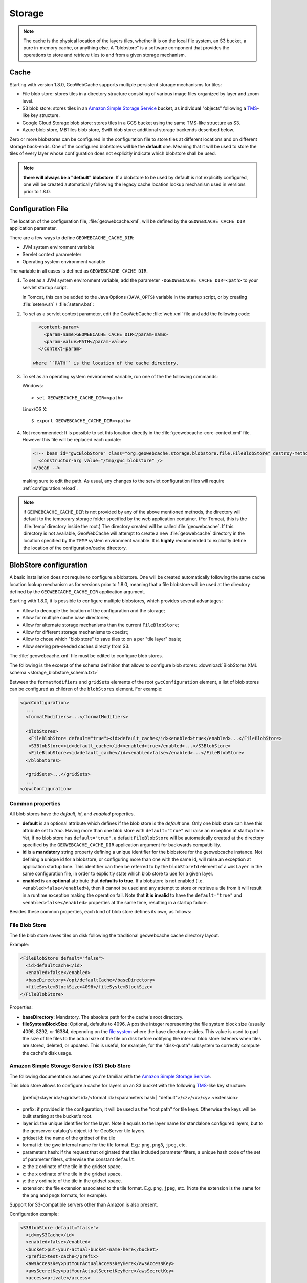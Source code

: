 .. _configuration.storage:

Storage
=======

.. note:: The cache is the physical location of the layers tiles, whether it is on the local file system, an S3 bucket, a pure in-memory cache, 
    or anything else. A "blobstore" is a software component that provides the operations to store and retrieve tiles to and from a given
    storage mechanism.


Cache
-----

Starting with version 1.8.0, GeoWebCache supports multiple persistent storage mechanisms for tiles:

* File blob store: stores tiles in a directory structure consisting of various image files organized by layer and zoom level.
* S3 blob store: stores tiles in an `Amazon Simple Storage Service <http://aws.amazon.com/s3/>`_ bucket, as individual "objects" following a
  `TMS <http://wiki.osgeo.org/wiki/Tile_Map_Service_Specification>`_-like key structure.
* Google Cloud Storage blob store: stores tiles in a GCS bucket using the same TMS-like structure as S3.
* Azure blob store, MBTiles blob store, Swift blob store: additional storage backends described below.

Zero or more blobstores can be configured in the configuration file to store tiles at different locations and on different storage back-ends.
One of the configured blobstores will be the **default** one. Meaning that it will be used to store the tiles of every layer whose configuration
does not explicitly indicate which blobstore shall be used.

.. note:: **there will always be a "default" blobstore**. If a blobstore to be used by default is not explicitly configured, one will
   be created automatically following the legacy cache location lookup mechanism used in versions prior to 1.8.0.

.. _configuration.file:

Configuration File
------------------

The location of the configuration file, :file:`geowebcache.xml`, will be defined by the ``GEOWEBCACHE_CACHE_DIR`` application parameter.

There are a few ways to define ``GEOWEBCACHE_CACHE_DIR``:

* JVM system environment variable
* Servlet context parameteter
* Operating system environment variable

The variable in all cases is defined as ``GEOWEBCACHE_CACHE_DIR``.

1. To set as a JVM system environment variable, add the parameter ``-DGEOWEBCACHE_CACHE_DIR=<path>`` to your servlet startup script.

   In Tomcat, this can be added to the Java Options (``JAVA_OPTS``) variable in the startup script, or by creating :file:`setenv.sh` / :file:`setenv.bat`:

2. To set as a servlet context parameter, edit the GeoWebCache :file:`web.xml` file and add the following code:

   .. code-block:: xml
   
      <context-param>
        <param-name>GEOWEBCACHE_CACHE_DIR</param-name>
        <param-value>PATH</param-value>
      </context-param>

    where ``PATH`` is the location of the cache directory.

3. To set as an operating system environment variable, run one of the the following commands:

   Windows::
   
     > set GEOWEBCACHE_CACHE_DIR=<path>
   
   Linux/OS X::
   
     $ export GEOWEBCACHE_CACHE_DIR=<path>

4. Not recommended: It is possible to set this location directly in the :file:`geowebcache-core-context.xml` file.
   However this file will be replaced each update:

   .. code-block:: xml
   
      <!-- bean id="gwcBlobStore" class="org.geowebcache.storage.blobstore.file.FileBlobStore" destroy-method="destroy">
        <constructor-arg value="/tmp/gwc_blobstore" />
      </bean -->

   making sure to edit the path.  As usual, any changes to the servlet configuration files will require :ref:`configuration.reload`.

.. note:: if ``GEOWEBCACHE_CACHE_DIR`` is not provided by any of the above mentioned methods, the directory will default
    to the temporary storage folder specified by the web application container. (For Tomcat, this is the :file:`temp` directory inside the root.)
    The directory created will be called :file:`geowebcache`.  If this directory is not available, GeoWebCache will attempt to create a new 
    :file:`geowebcache` directory in the location specified by the ``TEMP`` system environment variable. It is **highly** recommended
    to explicitly define the location of the configuration/cache directory.

.. _configuration.storage.blobstore:

BlobStore configuration
-----------------------

A basic installation does not require to configure a blobstore. One will be created automatically following the same cache location lookup
mechanism as for versions prior to 1.8.0, meaning that a file blobstore will be used at the directory defined by the ``GEOWEBCACHE_CACHE_DIR``
application argument.

Starting with 1.8.0, it is possible to configure multiple blobstores, which provides several advantages:

* Allow to decouple the location of the configuration and the storage;
* Allow for multiple cache base directories;
* Allow for alternate storage mechanisms than the current ``FileBlobStore``;
* Allow for different storage mechanisms to coexist;
* Allow to chose which "blob store" to save tiles to on a per "tile layer" basis;
* Allow serving pre-seeded caches directly from S3.

The :file:`geowebcache.xml` file must be edited to configure blob stores. 

The following is the excerpt of the schema definition that allows to configure
blob stores: :download:`BlobStores XML schema <storage_blobstore_schema.txt>`

Between the ``formatModifiers`` and ``gridSets`` elements of the root ``gwcConfiguration`` element, a list of blob stores can be configured as
children of the ``blobStores`` element. For example:

.. code-block:: xml

    <gwcConfiguration>
      ...
      <formatModifiers>...</formatModifiers>
      
      <blobStores>
       <FileBlobStore default="true"><id>default_cache</id><enabled>true</enabled>...</FileBlobStore>
       <S3BlobStore><id>default_cache</id><enabled>true</enabled>...</S3BlobStore>
       <FileBlobStore><id>default_cache</id><enabled>false</enabled>...</FileBlobStore>
      </blobStores>
      
      <gridSets>...</gridSets>
      ...
    </gwcConfiguration>

Common properties
+++++++++++++++++

All blob stores have the *default*, *id*, and *enabled* properties.

* **default** is an optional attribute which defines if the blob store is the *default* one. Only one blob store can have this attribute set to *true*.
  Having more than one blob store with ``default="true"`` will raise an exception at startup time. Yet, if no blob store has ``default="true"``, a
  default ``FileBlobStore`` will be automatically created at the directory specified by the ``GEOWEBCACHE_CACHE_DIR`` application argument for
  backwards compatibility.
* **id** is a **mandatory** string property defining a unique identifier for the blobstore for the geowebcache instance. Not defining a unique id
  for a blobstore, or configuring more than one with the same id, will raise an exception at application startup time. This identifier can then
  be referred to by the ``blobStoreId`` element of a ``wmsLayer`` in the same configuration file, in order to explicitly state which blob store
  to use for a given layer.
* **enabled** is an **optional** attribute that **defaults to true**. If a blobstore is not enabled (i.e. ``<enabled>false</enabled>``), then it cannot
  be used and any attempt to store or retrieve a tile from it will result in a runtime exception making the operation fail. Note that **it is invalid** to
  have the ``default="true"`` and ``<enabled>false</enabled>`` properties at the same time, resulting in a startup failure.

Besides these common properties, each kind of blob store defines its own, as follows:

File Blob Store
+++++++++++++++

The file blob store saves tiles on disk following the traditional geowebcache cache directory layout.

Example:

.. code-block:: xml

    <FileBlobStore default="false">
      <id>defaultCache</id>
      <enabled>false</enabled>
      <baseDirectory>/opt/defaultCache</baseDirectory>
      <fileSystemBlockSize>4096</fileSystemBlockSize>
    </FileBlobStore>

Properties:


* **baseDirectory**: Mandatory. The absolute path for the cache's root directory.
* **fileSystemBlockSize**: Optional, defaults to 4096. A positive integer representing the file system block size (usually 4096, 8292, or 16384, depending on 
  the `file system <http://en.wikipedia.org/wiki/File_system>`_ where the base directory resides.
  This value is used to pad the size of tile files to the actual size of the file on disk before notifying the internal blob store listeners when tiles
  are stored, deleted, or updated. This is useful, for example, for the "disk-quota" subsystem to correctly compute the cache's disk usage.

Amazon Simple Storage Service (S3) Blob Store
+++++++++++++++++++++++++++++++++++++++++++++

The following documentation assumes you're familiar with the `Amazon Simple Storage Service <http://aws.amazon.com/s3/>`_.

This blob store allows to configure a cache for layers on an S3 bucket with the following `TMS <http://wiki.osgeo.org/wiki/Tile_Map_Service_Specification>`_-like
key structure:

    [prefix]/<layer id>/<gridset id>/<format id>/<parameters hash | "default">/<z>/<x>/<y>.<extension>
    
* prefix: if provided in the configuration, it will be used as the "root path" for tile keys. Otherwise the keys will be built starting at the bucket's root.
* layer id: the unique identifier for the layer. Note it equals to the layer name for standalone configured layers, but to the geoserver catalog's object id for GeoServer tile layers.
* gridset id: the name of the gridset of the tile
* format id: the gwc internal name for the tile format. E.g.: ``png``, ``png8``, ``jpeg``, etc.
* parameters hash: if the request that originated that tiles included parameter filters, a unique hash code of the set of parameter filters, otherwise the constant ``default``.
* z: the z ordinate of the tile in the gridset space.
* x: the x ordinate of the tile in the gridset space.
* y: the y ordinate of the tile in the gridset space.
* extension: the file extension associated to the tile format. E.g. ``png``, ``jpeg``, etc. (Note the extension is the same for the ``png`` and ``png8`` formats, for example).

Support for S3-compatible servers other than Amazon is also present.

Configuration example:

.. code-block:: xml

    <S3BlobStore default="false">
      <id>myS3Cache</id>
      <enabled>false</enabled>
      <bucket>put-your-actual-bucket-name-here</bucket>
      <prefix>test-cache</prefix>
      <awsAccessKey>putYourActualAccessKeyHere</awsAccessKey>
      <awsSecretKey>putYourActualSecretKeyHere</awsSecretKey>
      <access>private</access>
      <maxConnections>50</maxConnections>
      <useHTTPS>true</useHTTPS>
      <endpoint>http://putYourServerEndpointHereOrLeaveOutIfUsingAmazon:9000</endpoint>
      <proxyDomain></proxyDomain>
      <proxyWorkstation></proxyWorkstation>
      <proxyHost></proxyHost>
      <proxyPort></proxyPort>
      <proxyUsername></proxyUsername>
      <proxyPassword></proxyPassword>
      <useGzip>true</useGzip>
    </S3BlobStore>


Properties:

* **bucket**: Mandatory. The name of the AWS S3 bucket where to store tiles.
* **prefix**: Optional. A prefix path to use as the "root folder" to store tiles at. For example, if the bucket is ``bucket.gwc.example`` and 
  prefix is "mycache", all tiles will be stored under ``bucket.gwc.example/mycache/{layer name}`` instead of ``bucket.gwc.example/{layer name}``.
* **awsAccessKey**: Mandatory. The public access key the client uses to connect to S3.
* **awsSecretKey**: Mandatory. The secret key the client uses to connect to S3.
* **access**: Optional.  Whether direct access in S3 will be readable by the public or only to the owner of the bucket.  Defaults to public, set to private to disable public access.  
* **maxConnections**: Optional, default: ``50``. Maximum number of concurrent HTTP connections the S3 client may use.
* **useHTTPS**: Optional, default: ``true``. Whether to use HTTPS when connecting to S3 or not.
* **endpoint**: Optional. Endpoint of the server, if using an alternative S3-compatible server instead of Amazon.
* **proxyDomain**: Optional. The Windows domain name for configuring an NTLM proxy. If you are not using a Windows NTLM proxy, you don't need to set this property.
* **proxyWorkstation**: Optional. The Windows domain name for configuring an NTLM proxy. If you are not using a Windows NTLM proxy, you don't need to set this property.
* **proxyHost**: Optional. The proxy host the client will connect through.
* **proxyPort**: Optional. The proxy port the client will connect through.
* **proxyUsername**: Optional. The proxy user name to use if connecting through a proxy.
* **proxyPassword**: Optional. The proxy password to use when connecting through a proxy.
* **useGzip**: Optional, default: ``true``. Whether gzip compression should be used when transferring tiles to/from S3.

**Note**: It is possible to set above properties from environment variable as long as they are of string type. In the example below, The awsAccessKey is set from environment variable named AWS_ACCESS_KEY

.. code-block:: xml

      <awsAccessKey>${AWS_ACCESS_KEY}</awsAccessKey>

Additional Information:
```````````````````````

The S3 objects for tiles are created with public visibility to allow for "standalone" pre-seeded caches to be used directly from S3 without geowebcache
as middleware. In the future this behavior could be disabled through a configuration option.

**Beware of amazon services costs**. Especially in terms of bandwidth usage when serving tiles out of the Amazon cloud, and S3 storage prices. **We haven't conducted
a thorough assessment of costs associated to seeding and serving caches**. Yet we can provide some general purpose advise:

* Do not seed at high zoom levels (except if you know what you're doing). The number of tiles grow exponentially as the zoom level increases.
* Use the tile format that produces the smalles possible tiles. For instance, png8 is a great compromise for quality/size. Keep in mind that the smaller the tiles
  the bigger the size difference between two identical caches on S3 vs a regular file system. The S3 cache takes less space because the actual space used for each
  tile is not padded to a file system block size. For example, the ``topp:states`` layer seeded up to zoom level 10 for EPSG:4326 with png8 format takes roughly
  240MB on an Ext4 file system, and about 21MB on S3.
* Use in-memory caching. When serving S3 tiles from GeoWebcache, you can greately reduce the number of GET requests to S3 by configuring an in-memory cache as
  described in the "In-Memory caching" section bellow. This will allow for frequently requested tiles to be kept in memory instead of retrieved from S3 on each
  call.

The following is an example OpenLayers 3 HTML/JavaScript to set up a map that fetches tiles from a pre-seeded geowebcache layer directly from S3. We're using the typical
GeoServer ``topp:states`` sample layer on a fictitious ``my-geowebcache-bucket`` bucket, using ``test-cache`` as the cache prefix, png8 tile format, and EPSG:4326 CRS.

.. code-block:: html

    <div class="row-fluid">
      <div class="span12">
        <div id="map" class="map"></div>
      </div>
    </div>

.. code-block:: javascript

    var map = new ol.Map({
      target: 'map',
      controls: ol.control.defaults(),
      layers: [
        new ol.layer.Tile({
          source: new ol.source.XYZ({
            projection: "EPSG:4326",
            url: 'http://my-geowebcache-bucket.s3.amazonaws.com/test-cache/topp%3Astates/EPSG%3A4326/png8/default/{z}/{x}/{-y}.png'
          })
        })
      ],
      view: new ol.View({
        projection: "EPSG:4326",
        center: [-104, 39],
        zoom: 2
      })
    });


Google Cloud Storage (GCS) Blob Store
+++++++++++++++++++++++++++++++++++++

This blob store allows to configure a cache for layers on a Google Cloud Storage bucket with the same TMS-like key structure as S3:

    [prefix]/<layer id>/<gridset id>/<format id>/<parameters hash | "default">/<z>/<x>/<y>.<extension>

Configuration example:

.. code-block:: xml

    <GoogleCloudStorageBlobStore default="false">
      <id>myGcsCache</id>
      <enabled>true</enabled>
      <bucket>my-gwc-bucket</bucket>
      <prefix>test-cache</prefix>
      <projectId>my-gcp-project</projectId>
      <useDefaultCredentialsChain>true</useDefaultCredentialsChain>
    </GoogleCloudStorageBlobStore>

Properties:

* **bucket**: Mandatory. The name of the GCS bucket where to store tiles.
* **prefix**: Optional. A prefix path to use as the "root folder" to store tiles at.
* **projectId**: Optional. The GCP project ID. Can be omitted if using service account credentials that already specify the project.
* **quotaProjectId**: Optional. Project to bill for quota when using requester-pays buckets.
* **endpointUrl**: Optional. Custom endpoint URL for use with GCS emulators or compatible services.
* **useDefaultCredentialsChain**: Optional. Set to ``true`` to use Application Default Credentials. This will look for credentials in the following order: environment variable GOOGLE_APPLICATION_CREDENTIALS pointing to a service account key file, GCE/GKE metadata service, or gcloud CLI credentials.
* **apiKey**: Optional. API key for authentication. If both apiKey and useDefaultCredentialsChain are provided, apiKey takes precedence.

**Note**: Like S3, all configuration properties support environment variable expansion using the ``${VARIABLE_NAME}`` syntax:

.. code-block:: xml

      <bucket>${GCS_BUCKET}</bucket>
      <projectId>${GCS_PROJECT_ID}</projectId>

Authentication options:

* **Application Default Credentials** (recommended): Set ``useDefaultCredentialsChain`` to ``true``. This works automatically on GCE/GKE and when GOOGLE_APPLICATION_CREDENTIALS points to a service account key.
* **API Key**: Set the ``apiKey`` property. Less secure, mainly for testing.
* **No auth**: For use with emulators only. Leave both auth options unset.

Implementation notes:

Delete operations run asynchronously in a background thread pool. When deleting tile ranges or layers, tiles are removed in batches using the GCS batch API for efficiency. The thread pool is sized based on available processors and shuts down gracefully on blob store destruction.

Microsoft Azure Blob Store
+++++++++++++++++++++++++++++++++++++++++++++

The following documentation assumes you're familiar with the `Azure BLOB storage <https://azure.microsoft.com/services/storage/blobs/>`_.

This blob store allows to configure a cache for layers on an Azure container with the following `TMS <http://wiki.osgeo.org/wiki/Tile_Map_Service_Specification>`_-like
key structure:

    [prefix]/<layer id>/<gridset id>/<format id>/<parameters hash | "default">/<z>/<x>/<y>.<extension>
    
* prefix: if provided in the configuration, it will be used as the "root path" for tile keys. Otherwise the keys will be built starting at the bucket's root.
* layer id: the unique identifier for the layer. Note it equals to the layer name for standalone configured layers, but to the geoserver catalog's object id for GeoServer tile layers.
* gridset id: the name of the gridset of the tile
* format id: the gwc internal name for the tile format. E.g.: ``png``, ``png8``, ``jpeg``, etc.
* parameters hash: if the request that originated that tiles included parameter filters, a unique hash code of the set of parameter filters, otherwise the constant ``default``.
* z: the z ordinate of the tile in the gridset space.
* x: the x ordinate of the tile in the gridset space.
* y: the y ordinate of the tile in the gridset space.
* extension: the file extension associated to the tile format. E.g. ``png``, ``jpeg``, etc. (Note the extension is the same for the ``png`` and ``png8`` formats, for example).

Configuration example:

.. code-block:: xml

    <AzureBlobStore default="false">
      <id>myAzureCache</id>
      <enabled>false</enabled>
      <container>put-your-actual-container-name-here</container>
      <prefix>test-cache</prefix>
      <accountName>putYourActualAccountNameHere</accountName>
      <accountKey>putYourActualAccountKeyHere</accountKey>
      <maxConnections>100</maxConnections>
      <useHTTPS>true</useHTTPS>
      <serviceURL>http://putYourServerEndpointHereOrLeaveOutIfUsing.blob.core.windows.net</serviceURL>
      <proxyHost></proxyHost>
      <proxyPort></proxyPort>
      <proxyUsername></proxyUsername>
      <proxyPassword></proxyPassword>
    </AzureBlobStore>


Properties:

* **container**: Mandatory. The name of the Azure container where to store tiles. The code will try to create it if missing.
* **prefix**: Optional. A prefix path to use as the "root folder" to store tiles at. For example, if the container is ``gwc.example`` and 
  prefix is "mycache", all tiles will be stored under ``gwc.example/mycache/{layer name}`` instead of ``gwc.example/{layer name}``.
* **accountName**: Mandatory. The account name used to connect to Azure storage (found in the archiving account, choose the account, and then access keys).
* **accountKey**: Mandatory. The secret key the client uses to connect to S3.
* **maxConnections**: Optional, default: ``100``. Maximum number of concurrent HTTP connections the client may use. The more the merrier, as Azure REST API does not have support for bulk deletes, so each tile needs to be deleted in a separate request on cleanup.
* **useHTTPS**: Optional, default: ``true``. Whether to use HTTPS when connecting to Azure or not.
* **serviceURL**: Optional. The full service URL, in case the default one is not suitable. The default is build using the account name, e.g. ``https://accountName.blob.core.windows.net`` 
* **proxyHost**: Optional. The proxy host the client will connect through.
* **proxyPort**: Optional. The proxy port the client will connect through.
* **proxyUsername**: Optional. The proxy user name to use if connecting through a proxy.
* **proxyPassword**: Optional. The proxy password to use when connecting through a proxy.

Unlike S3, access level in Azure can be set at the container level only, so if you desired to pre-seed
a publicly available cache, please create a container that has "public" or "BLOB" access level.
The access level can be modified also after the container creation.

Additional Information:
```````````````````````

The Azure objects for tiles are created with public visibility to allow for "standalone" pre-seeded caches to be used directly from Azure without GeoWebCache
as middleware. If 

**Beware of Azure services costs**. Especially in terms of bandwidth usage when serving tiles out of the Azure cloud, and Azure storage prices. **We haven't conducted
a thorough assessment of costs associated to seeding and serving caches**. Yet we can provide some general purpose advise:

* Do not seed at high zoom levels (except if you know what you're doing). The number of tiles grow exponentially as the zoom level increases.
* Use the tile format that produces the smalles possible tiles. For instance, png8 is a great compromise for quality/size. Keep in mind that the smaller the tiles
  the bigger the size difference between two identical caches on Azure vs a regular file system. The Azure cache takes less space because the actual space used for each
  tile is not padded to a file system block size.
* Use in-memory caching. When serving Azure Blob tiles from GeoWebcache, you can greatly reduce the number of GET requests to Azure by configuring an in-memory cache as
  described in the "In-Memory caching" section below. This will allow for frequently requested tiles to be kept in memory instead of retrieved from Azure on each
  call.

The following is an example OpenLayers 3 HTML/JavaScript to set up a map that fetches tiles from a pre-seeded geowebcache layer directly from Azure, assuming that
the container access level has been set to "public" or "blob", so that direct access to the blobs is possible. We're using the typical
GeoServer ``topp:states`` sample layer on a fictitious ``my-geowebcache-container`` bucket, using ``test-cache`` as the cache prefix, png8 tile format, and EPSG:4326 CRS.

.. code-block:: html

    <div class="row-fluid">
      <div class="span12">
        <div id="map" class="map"></div>
      </div>
    </div>

.. code-block:: javascript

    var map = new ol.Map({
      target: 'map',
      controls: ol.control.defaults(),
      layers: [
        new ol.layer.Tile({
          source: new ol.source.XYZ({
            projection: "EPSG:4326",
            url: 'https://<accountNameHere>.blob.core.windows.net/<containerNameHere>/<prefixIfAny>/<layerId>/EPSG:4326/png8/default/{z}/{x}/{-y}.png'
          })
        })
      ],
      view: new ol.View({
        projection: "EPSG:4326",
        center: [-104, 39],
        zoom: 2
      })
    });
    
The ``prefix`` needs to be filled only if used otherwise that part of the path should be empty.
The ``layerId`` is the layer identifier. In GWC it has been hand-assigned during configuration,
if using GWC inside GeoServer it will be the internal layer identifier, e.g., 
something like ``LayerInfoImpl--5f036b28:16bbda57c0e:-7ffc`` which can be retrieved by checking the 
GeoServer configuration files for the layer in question.

MBTiles Blob Store
++++++++++++++++++

This blob store allow us to store tiles using the `MBTiles <https://github.com/mapbox/mbtiles-spec/blob/master/1.1/spec.md>`_ specification (version 1.1) which defines a schema for storing tiles in an `SQLite <https://www.sqlite.org/>`_ database with some restrictions regarding tiles formats and projections.

MBTiles specification only supports JPEG and PNG formats and projection EPSG:3857 is assumed. The implemented blob store will read and write MBTiles files compliant with the specification but will also be able to write and read MBTiles files that use others formats and projections.

Using the MBTiles blob store will bring several benefits at the cost of some performance loss. The MBTiles storage uses a significantly smaller number of files, which results in easier data handling (e.g., backups, moving tiles between environments). In some cases the stored data will be more compact reducing the size of the data on disk.

When compared to the file blob store this store has two limitations:

* This store does not integrate with disk quota, this is a consequence of using database files.
* **This store cannot be shared among several GeoWebCache instances.**

.. note:: If disk quota is activated the stored stats will not make much sense and will not reflect the actual disk usage, the size of the database files cannot be really controlled.

Database files cannot be managed as simple files. When connections to a database are open the associated file should not be deleted, moved or switched or the database file may become corrupted. Databases files can also become fragmented after deleting an huge amount of data or after frequent inserts, updates or delete operations.

File Path Templates
````````````````````

An MBTiles file will correspond to an SQLite database file. In order to limit the amount of contention on each single database file users will be allowed to decide the granularity of the databases files. When GeoWebCache needs to map a tile to a database file it will only look at the databases files paths, it will not take in account the MBTiles metadata (this is why this store is able to handle others formats and projections).

To configure the databases files granularity the user needs to provide a file path template. The default file path template for the MBTiles blob store is this one:

.. code-block:: none

  {layer}/{grid}{format}{params}/{z}-{x}-{y}.sqlite

This file template will stores all the tiles belonging to a certain layer in a single folder that will contain sub folders for each given format, projection and set of parameters and will group tiles with the same zoom level, column range and row range in a SQLite file. The column and row range values are passed by configuration, by default those values are equal to 250. The provided files paths templates will always be considered relative to the root directory provided as a configuration option.

Follows an example of what the blob store root directory structure may look like when using the default path template:

.. code-block:: none

  .
  |-- nurc_Pk50095
  |   `-- EPSG_4326image_pngnull
  |       |-- 11_2000_1500.sqlite
  |       `-- 12_4250_3000.sqlite
  `-- topp_states
      |-- EPSG_900913image_jpeg7510004a12f49fdd49a2ba366e9c4594be7e4358
      |   |-- 6_250_500.sqlite
      |   `-- 7_0_0.sqlite
      `-- EPSG_900913image_jpegnull
          |-- 3_500_0.sqlite
          |-- 4_0_250.sqlite
          `-- 8_750_500.sqlite

If no parameters were provided *null* string will be used. Is the responsibility of the user to define a file path template that will avoid collisions.

The terms that can be used in the file path template are:

* **grid**: the grid set id
* **layer**: the name of the layer
* **format**: the image format of the tiles
* **params**: parameters unique hash
* **x**: column range, computed based on the column range count configuration property
* **y**: row range, computed based on the row range count configuration property
* **z**: the zoom level

It is also possible to use parameters values, like *style* for example. If the parameter is not present *null* will be used.

.. note:: Characters ``\`` and ``/`` can be used as path separator, they will be translated to the operating system specific one (``\`` for Linux and ``/`` for Windows). Any special char like ``\``, ``/``, ``:`` or empty space used in a term value will be substituted with an underscore.

MBTiles Metadata
`````````````````

A valid MBTiles file will need some metadata, the image format and layer name will be automatically added when an MBTiles file is created. The user can provide the remaining metadata using a properties file whose name must follow this pattern:

.. code-block:: none

  <layerName>.metadata

As an example, to add metadata ``description`` and ``attribution`` entries to layer ``tiger_roads`` a file named ``tiger_roads.properties`` with the following content should be present in the metadata directory:

.. code-block:: none

  description=ny_roads
  attribution=geoserver

The directory that contains this metadata files is defined by a configuration property.

Vector Tile Compression
```````````````````````

Some non-standard MBTiles files contain vector tiles, and these are sometimes compressed using gzip.  A ``gzipVector`` entry to the the store configuration with a value of ``true`` will enable this behaviour.  Raster tiles will not be affected.

Expiration Rules
`````````````````

The MBTiles specification don't give information about when a tile was created. To allow expire rules, an auxiliary table is used to store tile creation time. In the presence of an MBTiles file generated by a third party tool it is assumed that the creation time of a tile was the first time it was accessed. This feature can be activated or deactivated by configuration. Note that this will not break the MBTiles specification compliance.

Eager Truncate
```````````````

When performing a truncate of the cache the store will try to remove the whole database file avoiding to create fragmented space. This is not suitable for all the situations and is highly dependent on the database files granularity. The configuration property ``eagerDelete`` allows the user to disable or deactivate this feature which is disabled by default. 

When a truncate request by tile range is received all the the databases files that contains tiles that belong to the tile range are identified. If eager delete is set to true those databases files are deleted otherwise a single delete query for each file is performed.

Configuration Example
``````````````````````

Follows as an example the default configuration of the MBTiles store:

.. code-block:: xml

  <MbtilesBlobStore default="true">
    <id>mbtiles-store</id>
    <enabled>true</enabled>
    <rootDirectory>/tmp/gwc-mbtiles</rootDirectory>
    <templatePath>{grid}/{layer}/{format}/{params}/{z}/tiles_{x}_{y}.sqlite</templatePath>
    <rowRangeCount>250</rowRangeCount>
    <columnRangeCount>250</columnRangeCount>
    <poolSize>1000</poolSize>
    <poolReaperIntervalMs>500</poolReaperIntervalMs>
    <eagerDelete>false</eagerDelete>
    <useCreateTime>true</useCreateTime>
    <executorConcurrency>5</executorConcurrency>
    <mbtilesMetadataDirectory>/tmp/gwc-mbtiles/layersMetadata</mbtilesMetadataDirectory>
  </MbtilesBlobStore>

The *rootDirectory* property defines the location where all the files produced by this store will be created. The *templatePath* property is used to control the granularity of the database files (see section above). Properties *rowRangeCount* and *columnRangeCount* will be used by the path template to compute tile ranges.

The *poolSize* property allows to control the max number of open database files, when defining this property the user should take in account the number open files allowed by the operating system. The *poolReaperIntervalMs* property controls how often the pool size will be checked to see if some database files connections need to be closed.

Property *eagerDelete* controls how the truncate operation is performed (see section above). The property *useCreateTime* can be used to activate or deactivate the insertion of the tile creation time (see section above). Property *executorConcurrency* controls the parallelism used to perform certain operations, like the truncate operation for example. Property *mbtilesMetadataDirectory* defines the directory where the store will look for user provided MBTiles metadata.

.. note:: Since the connection pool eviction happens at a certain interval, it means that the number of files open concurrently can go above the threshold limit for a certain amount of time.

Replace Operation
``````````````````

As said before, if the cache is running SQLite files cannot be simply switched, first all connections need to be closed. The replace operation was created for this propose. The replace operation will first copy the new file side by side the old one, then block the requests to the old file, close the connections tot he old file, delete the old one, rename the new file to current one, reopen the new db file and start serving requests again. Should be almost instant.

A REST entry point for this operation is available, it will be possible to submit a ZIP file or a single file along with the request. The replace operation can also use an already present file or directory. When using a directory the directory structure will be used to find the destination of each file, all the paths will be assumed to be relative to the store root directory. This means that is possible to replace a store content with another store content (a seeded one for example) by zipping the second store root directory and send it as a replacement.

.. note:: When using a local directory or submitting a zip file all the file present in the directory will be considered.

There is four ways to invoke this operation. Follows an example of all those variants invocations using CURL.

Replace a single file uploading the replacement file:

.. code-block:: none

  curl -u geowebcache:secured -H 'Content-Type: multipart/form-data'
    -F "file=@tiles_0_0.sqlite"
    -F "destination=EPSG_4326/sf_restricted/image_png/null/10/tiles_0_0.sqlite"
    -F "layer=sf:restricted"
    -XPOST 'http://localhost:8080/geowebcache/rest/sqlite/replace'

Replace a single file using a file already present on the system:

.. code-block:: none

  curl -u geowebcache:secured -H 'Content-Type: multipart/form-data'
    -F "source=/tmp/tiles_0_0.sqlite"
    -F "destination=EPSG_4326/sf_restricted/image_png/null/10/tiles_0_0.sqlite"
    -F "layer=sf:restricted"
    -XPOST 'http://localhost:8080/geowebcache/rest/sqlite/replace'

Replace multiple files uploading a ZIP file:

.. code-block:: none

  curl -u geowebcache:secured -H 'Content-Type: multipart/form-data'
    -F "file=@tiles.zip"
    -F "layer=sf:restricted"
    -XPOST 'http://localhost:8080/geowebcache/rest/sqlite/replace'

Replace multiple files using a directory already present on the system:

.. code-block:: none

  curl -u geowebcache:secured -H 'Content-Type: multipart/form-data'
    -F "source=/tmp/tiles"
    -F "layer=sf:restricted"
    -XPOST 'http://localhost:8080/geowebcache/rest/sqlite/replace'

The *layer* parameter identifies the layer whose associated blob store content should be replaced. The *file* parameter is used to upload a single file or a ZIP file. The *source* parameter is used to reference an already present file or directory. The *destination* parameter is used to define the file that should be replaced with the provided file.

This are the only valid combinations of this parameters other combinations will ignore some of the provided parameters or will throw an exception.

In-Memory caching
-----------------

Default **blobstore** can be changed with a new one called **MemoryBlobStore**, which allows in memory tile caching. The **MemoryBlobStore** is a wrapper of a **blobstore** 
implementation, which can be the default one(*FileBlobStore*) or another one. For using the new **blobstore** implementation, the user have to 
modify the **blobstore** bean associated to the **gwcStorageBroker** bean (inside the Application Context file *geowebcache-core-context.xml*) by setting *gwcMemoryBlobStore* 
instead of *gwcBlobStore*.

The configuration of a MemoryBlobStore requires a *blobstore* to wrap and a **CacheProvider** object. This one provides the caching mechanism for saving input data in memory. 
User can define different caching objects but can only inject one of them inside the **MemoryBlobStore**.  More information about the **CacheProvider** can be found in the next section.

An example of MemoryBlobStore configuration can be found beow:

.. code-block:: xml

  <bean id="gwcMemoryBlobStore" class="org.geowebcache.storage.blobstore.memory.MemoryBlobStore" destroy-method="destroy">
    <property name="store" ref="gwcBlobStore" />
	<!-- "cacheProviderName" is optional. It is the name of the bean associated to the cacheProvider object used by this MemoryBlobStore-->
    <property name="cacheBeanName" value="cacheProviderName" /> 
	<!-- "cacheProvider" is optional. It is the Reference to a CacheProvider bean in the application context. -->
	<property name="cacheProvider" ref="ExampleCacheProvider" /> 
  </bean>  

.. note:: Note that *cacheProviderName*/*cacheProvider* cannote be used together, if a *cacheProvider* is defined, the *cacheProviderName* is not considered. If *cacheProviderName*/*cacheProvider* are not defined, the **MemoryBlobStore** will internally search for a suitable **CacheProvider**.

CacheProvider configuration
+++++++++++++++++++++++++++

A **CacheProvider** object should be configured with an input object called **CacheConfiguration**. **CacheConfiguration** parameters are:

	* *hardMemoryLimit* : which is the cache size in Mb
	* *policy* : which can be LRU, LFU, EXPIRE_AFTER_WRITE, EXPIRE_AFTER_ACCESS, NULL 
	* *evitionTime* : which is the cache eviction time in seconds
	* *concurrencyLevel* : which is the cache concurrency level
	
These parameters must be defined as properties in the **cacheConfiguration** bean in the Spring Application Context (like *geowebcache-core-context.xml*).

At the time of writing there are two implementations of the **CacheProvider** interface:

	* **GuavaCacheProvider**
	* **HazelcastCacheProvider**
	
GuavaCacheProvider
``````````````````````
**GuavaCacheProvider** provides local in-memory caching by using a `Guava <https://code.google.com/p/guava-libraries/wiki/CachesExplained>`_ *Cache* for storing the various GWC Tiles locally on the machine. For configuring a **GuavaCacheProvider**
the user must create a new bean in the Application Context file (like *geowebcache-core-context.xml*) and then add a reference to a **CacheConfiguration** instance.

Here is an example of configuration:

.. code-block:: xml

  <bean id="cacheConfiguration" class="org.geowebcache.storage.blobstore.memory.CacheConfiguration">
    <property name="hardMemoryLimit" value="64"/> <!-- 64 Mb -->
	<property name="policy" value="EXPIRE_AFTER_ACCESS"/> <!-- Cache Eviction Policy is EXPIRE_AFTER_ACCESS. Other values are EXPIRE_AFTER_WRITE, NULL(LRU eviction based on cache size) -->
	<property name="evitionTime" value="240"/> <!-- Eviction time is 240 seconds -->
	<property name="concurrencyLevel" value="4"/> <!-- Concurrency Level of the cache is 4 -->
  </bean>
  
  <bean id="guavaCacheProvider" class="org.geowebcache.storage.blobstore.memory.guava.GuavaCacheProvider">
    <property name="configuration" ref="cacheConfiguration"/> <!-- Setting of the configuration -->
  </bean>


HazelcastCacheProvider
``````````````````````
**HazelcastCacheProvider** is useful for implementing distributed in memory caching for clustering. It internally uses `Hazelcast <http://docs.hazelcast.org/docs/3.3/manual/html/>`_ for handling distributed caching.
The **HazelcastCacheProvider** configuration requires another object called **HazelcastLoader**. This object accepts an Hazelcast instance or loads a file called *hazelcast.xml* from a proper directory defined 
by the property "hazelcast.config.dir". If none of them is present, the CacheProvider object cannot be used.

The user must follow these rules for configuring the Hazelcast instance:

	#. The Hazelcast configuration requires a Map object with name *CacheProviderMap*
	#. Map eviction policy must be *LRU* or *LFU*
	#. Map configuration must have a fixed size defined in Mb
	#. Map configuration must have **USED_HEAP_SIZE** as *MaxSizePolicy* 
	
Here the user can find both examples:

	* From *hazelcast.xml*:
		
		.. code-block:: xml
			
			<hazelcast xsi:schemaLocation="http://www.hazelcast.com/schema/config hazelcast-config-2.3.xsd"
					   xmlns="http://www.hazelcast.com/schema/config"
					   xmlns:xsi="http://www.w3.org/2001/XMLSchema-instance">
			  <group>
				<name>cacheCluster</name>
				<password>geoserverCache</password>
			  </group>

			  <network>
				<!--
					Typical usage: multicast enabled with port auto-increment enabled
					or tcp-ip enabled with port auto-increment disabled. Note that you 
					must choose between multicast and tcp-ip. Another option could be
					aws, but will not be described here.
				
				-->
				<port auto-increment="false">5701</port>
					<join>
						 <multicast enabled="false">
							<multicast-group>224.2.2.3</multicast-group>
							<multicast-port>54327</multicast-port>
						</multicast>
						<tcp-ip enabled="true">
							<interface>192.168.1.32</interface>     
							<interface>192.168.1.110</interface> 
						</tcp-ip>
					</join>
			  </network>
			  <map name="CacheProviderMap">
					<eviction-policy>LRU</eviction-policy>
					<max-size policy="USED_HEAP_SIZE">16</max-size>
			  </map>

			</hazelcast>
			
		And the related application context will be:
		
		.. code-block:: xml
		
			<bean id="HazelCastLoader1"
				class="org.geowebcache.storage.blobstore.memory.distributed.HazelcastLoader">
			</bean>				
			
			<bean id="HazelCastCacheProvider1"
				class="org.geowebcache.storage.blobstore.memory.distributed.HazelcastCacheProvider">
				<constructor-arg ref="HazelCastLoader1" />
			</bean>		

		.. note:: Remember that in this case the user must define the *hazelcast.config.dir* property when starting the application.
	
	* From application context (See Hazelcast documentation for more info):
	
		.. code-block:: xml
		
				<hz:hazelcast id="instance1">
					<hz:config>
						<hz:group name="dev" password="password" />
						<hz:network port="5701" port-auto-increment="true">
							<hz:join>
								<hz:multicast enabled="true" multicast-group="224.2.2.3"
									multicast-port="54327" />
							<hz:tcp-ip enabled="false">
							  <hz:members>10.10.1.2, 10.10.1.3</hz:members>
							</hz:tcp-ip>									
							</hz:join>
						</hz:network>
						<hz:map name="CacheProviderMap" max-size="16" eviction-policy="LRU"
							max-size-policy="USED_HEAP_SIZE" />
					</hz:config>
				</hz:hazelcast>
				
				<bean id="HazelCastLoader1"
					class="org.geowebcache.storage.blobstore.memory.distributed.HazelcastLoader">
					<property name="instance" ref="instance1" />
				</bean>				
				
				<bean id="HazelCastCacheProvider1"
					class="org.geowebcache.storage.blobstore.memory.distributed.HazelcastCacheProvider">
					<constructor-arg ref="HazelCastLoader1" />
				</bean>

Optional configuration parameters
``````````````````````````````````	
In this section are described other available configuration parameters to configure:

* Cache expiration time:

  .. code-block:: xml
   
     <map name="CacheProviderMap">
     ...
   
         <time-to-live-seconds>0</time-to-live-seconds>
         <max-idle-seconds>0</max-idle-seconds>
   
     </map>
     
  Where *time-to-live-seconds* indicates how many seconds an entry can stay in cache and *max-idle-seconds* indicates how many seconds an entry may be not accessed before being evicted.

* Near Cache.

  .. code-block:: xml

     <map name="CacheProviderMap">
     ...
     <near-cache>
       <!--
         Same configuration parameters of the Hazelcast Map. Note that size indicates the maximum number of 
         entries in the near cache. A value of Integer.MAX_VALUE indicates no limit on the maximum 
         size.
       -->
       <max-size>5000</max-size>
       <time-to-live-seconds>0</time-to-live-seconds>
       <max-idle-seconds>60</max-idle-seconds>
       <eviction-policy>LRU</eviction-policy>

       <!--
         Indicates if a cached entry can be evicted if the same value is modified in the Hazelcast Map. Default is true.
       -->
       <invalidate-on-change>true</invalidate-on-change>

       <!--
         Indicates if local entries must be cached. Default is false.
       -->
       <cache-local-entries>false</cache-local-entries>
     </near-cache>
     
     </map>	

  Near Cache is a local cache for each cluster instance which is used for caching entries in the other cluster instances. This behaviour avoids to request those entries each time by executing a remote call. This feature could be helpful in order to improve Hazelcast Cache performances.

  .. note:: A value of *max-size* bigger or equal to Integer.MAX_VALUE cannot be used in order to avoid an uncontrollable growth of the cache size.

OpenStack Swift (Swift) Blob Store
+++++++++++++++++++++++++++++++++++++++++++++

The following documentation assumes you're familiar with the `Openstack Swift Documentation <https://docs.openstack.org/swift/latest/>`_.

This blob store allows to configure a cache for layers using a Swift container with the following `TMS <http://wiki.osgeo.org/wiki/Tile_Map_Service_Specification>`_-like
key structure:

    [prefix]/<layer id>/<gridset id>/<format id>/<parameters hash | "default">/<z>/<x>/<y>.<extension>
    
* prefix: if provided in the configuration, it will be used as the "root path" for tile keys. Otherwise the keys will be built starting at the bucket's root.
* layer id: the unique identifier for the layer. Note it equals to the layer name for standalone configured layers, but to the geoserver catalog's object id for GeoServer tile layers.
* gridset id: the name of the gridset of the tile
* format id: the gwc internal name for the tile format. E.g.: ``png``, ``png8``, ``jpeg``, etc.
* parameters hash: if the request that originated that tiles included parameter filters, a unique hash code of the set of parameter filters, otherwise the constant ``default``.
* z: the z ordinate of the tile in the gridset space.
* x: the x ordinate of the tile in the gridset space.
* y: the y ordinate of the tile in the gridset space.
* extension: the file extension associated to the tile format. E.g. ``png``, ``jpeg``, etc. (Note the extension is the same for the ``png`` and ``png8`` formats, for example).

Configuration example:

.. code-block:: xml

    <SwiftBlobStore default="true">
        <id>ObjectStorageCache</id>
        <enabled>true</enabled>
        <container>put-your-actual-container-name-here</container>
        <prefix>test-cache</prefix>
        <endpoint>endpoint</endpoint>
        <provider>openstack-swift</provider>
        <region>put-region-here</region>
        <keystoneVersion>3</keystoneVersion>
        <keystoneScope>project</keystoneScope>
        <keystoneDomainName>Default</keystoneDomainName>
        <identity>put-tenant-name-here:put-username-here</identity>
        <password>put-password-here</password>
    </SwiftBlobStore>

Properties:

* **container**: Mandatory. The name of the Swift container where to store tiles.
* **prefix**: Optional. A prefix path to use as the "root folder" to store tiles at. For example, if the bucket is ``bucket.gwc.example`` and 
  prefix is "mycache", all tiles will be stored under ``bucket.gwc.example/mycache/{layer name}`` instead of ``bucket.gwc.example/{layer name}``.
* **endpoint**: Manditory. Endpoint of the server
* **provider**: Mandatory. Jclouds provider (shouldn't need modifying)
* **region**: Mandatory. Swift region for container.
* **keystoneVersion**: Mandatory. Keystone version
* **keystoneScope**: Optional. For scoped keystone authorization (project or domain scoped)
* **keystoneDomainName**: Optional. Keystone domain name (if different than the user domain)
* **identity**: Mandatory. Identity used to authenticate with the swift API (format - tenantName:username)
* **password**: Mandatory. Password used to authenticate with the swift API.

Additional Information:
```````````````````````
**Some links that might be useful:**

* The package makes use of the open source multi-cloud toolkit `jclouds <https://jclouds.apache.org/>`_ 
* Jclouds documentation for `getting started with Openstack <https://jclouds.apache.org/guides/openstack/>`_
* Jclouds documentation for `OpenStack Keystone V3 Support <https://jclouds.apache.org/blog/2018/01/16/keystone-v3/>`_ used in config 
